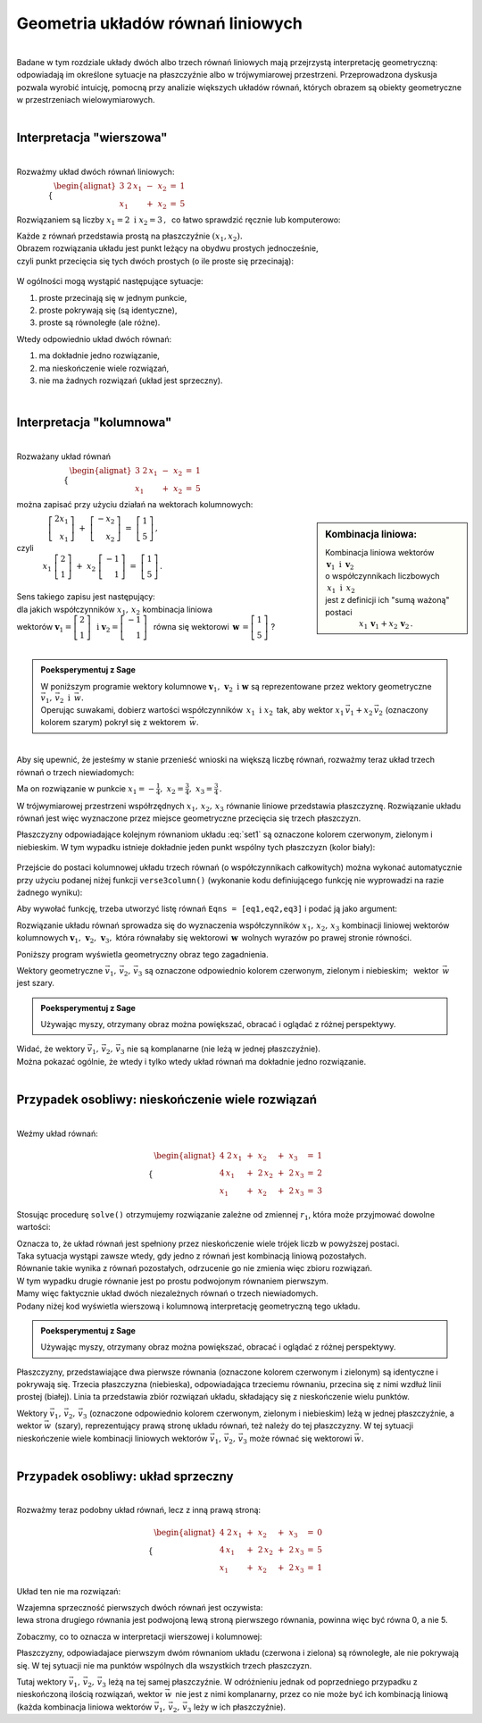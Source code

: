 .. -*- coding: utf-8 -*-

Geometria układów równań liniowych
----------------------------------
|
| Badane w tym rozdziale układy dwóch albo trzech równań liniowych mają przejrzystą interpretację geometryczną:
  odpowiadają im określone sytuacje na płaszczyźnie albo w trójwymiarowej przestrzeni.
  Przeprowadzona dyskusja pozwala wyrobić intuicję, pomocną przy analizie większych układów równań,
  których obrazem są obiekty geometryczne w przestrzeniach wielowymiarowych.
|

Interpretacja "wierszowa"
~~~~~~~~~~~~~~~~~~~~~~~~~
|
| Rozważmy układ dwóch równań liniowych:

:math:`\qquad\qquad\begin{cases} \begin{alignat*}{3}
\ 2\,x_1 & {\,} - {\,} & x_2 & {\;} = {\;} & 1 \\ x_1 & {\,} + {\,}& x_2 & {\;} = {\;} & 5
\end{alignat*} \end{cases}`
   
Rozwiązaniem są liczby :math:`\ x_1=2\ \; \text{i} \ \; x_2=3\,,\:` 
co łatwo sprawdzić ręcznie lub komputerowo:

.. sagecellserver::

   var('x1 x2')
   
   eq1 = 2*x1-x2==1
   eq2 = x1+x2==5

   show(solve([eq1,eq2],[x1,x2]))
   
| Każde z równań przedstawia prostą na płaszczyźnie :math:`(x_1,x_2).`
  
| Obrazem rozwiązania układu jest punkt leżący na obydwu prostych jednocześnie,
| czyli punkt przecięcia się tych dwóch prostych (o ile proste się przecinają):

.. figure:: figures/Rys_1.png
   :align: center

W ogólności mogą wystąpić następujące sytuacje:

#. proste przecinają się w jednym punkcie,
#. proste pokrywają się (są identyczne),
#. proste są równoległe (ale różne).

Wtedy odpowiednio układ dwóch równań:

#. ma dokładnie jedno rozwiązanie,
#. ma nieskończenie wiele rozwiązań,
#. nie ma żadnych rozwiązań (układ jest sprzeczny).

|

Interpretacja "kolumnowa"
~~~~~~~~~~~~~~~~~~~~~~~~~
| 
| Rozważany układ równań

:math:`\qquad\qquad\qquad\begin{cases} \begin{alignat*}{3}
\  2\,x_1 & {\,} - {\,} & x_2 & {\;} = {\;} & 1 \\
x_1 & {\,} + {\,} & x_2 & {\;} = {\;} & 5
\end{alignat*} \end{cases}`

można zapisać przy użyciu działań na wektorach kolumnowych:

.. sidebar:: Kombinacja liniowa:

   | Kombinacja liniowa wektorów :math:`\ \,\boldsymbol{v}_1\ \text{i}\ \, \boldsymbol{v}_2\ `
   | o współczynnikach liczbowych :math:`\:x_1\ \text{i} \ \, x_2\,` 
   | jest z definicji ich "sumą ważoną" postaci 

   | :math:`\qquad\qquad\ x_1\,\boldsymbol{v}_1 + x_2\,\boldsymbol{v}_2\,.`

| :math:`\qquad\qquad\left[\begin{array}{r} 2x_1 \\ x_1 \end{array} \right]\ +\   
  \left[ \begin{array}{r} -x_2 \\ x_2 \end{array} \right] \ =\  
  \left[ \begin{array}{r} 1 \\ 5 \end{array} \right]\,,`
| czyli
| :math:`\qquad\quad\ x_1\ \left[\begin{array}{r} 2 \\ 1 \end{array}\right] \ + \ 
  x_2\ \left[\begin{array}{r} -1 \\ 1 \end{array}\right] \ = \ 
  \left[\begin{array}{r} 1 \\ 5 \end{array}\right]\,.`

| 
| Sens takiego zapisu jest następujący:

| dla jakich współczynników :math:`\;x_{1},\,x_{2}\;` kombinacja liniowa

| wektorów :math:`\ \ \boldsymbol{v}_1=\left[\begin{array}{r} 2 \\ 1 \end{array}\right]\ \ \,\text{i}\ \ \;    
  \boldsymbol{v}_2=\left[\begin{array}{r} -1 \\ 1 \end{array}\right]\ \,`
  równa się wektorowi :math:`\ \,\boldsymbol{w}\,=\left[ \begin{array}{r} 1 \\5 \end{array} \right]\ `?
| 

.. admonition:: Poeksperymentuj z Sage

   | W poniższym programie wektory kolumnowe :math:`\;\boldsymbol{v}_1,\,\boldsymbol{v}_2\ \ \text{i}\ \ \boldsymbol{w}\ `
     są reprezentowane przez wektory geometryczne :math:`\;\vec{v}_1,\,\vec{v}_2\ \ \text{i}\ \ \,\vec{w}.`

   | Operując suwakami, dobierz wartości współczynników :math:`\,x_1\ \ \text{i}\ \ x_2\,`
     tak, aby wektor :math:`\;x_1\,\vec{v}_1 + x_2\,\vec{v}_2\;` (oznaczony kolorem szarym) pokrył się z wektorem :math:`\,\vec{w}`.

.. sagecellserver::

   v1 = vector([2,1]); v2 = vector([-1,1]); w = vector([1,5])

   @interact

   def _(x1=('$$x_1:$$', slider(0,3,1/2, default=3)),
         x2=('$$x_2:$$', slider(0,3,1/2, default=2))):
          
       plt = arrow((0,0),v1, color='red',  legend_label=' $\\vec{v}_1$', zorder=5) +\
             arrow((0,0),v2, color='green',legend_label=' $\\vec{v}_2$', zorder=5) +\
             arrow((0,0), w, color='black',legend_label=' $\\vec{w}$',   zorder=5) +\
             arrow((0,0),x1*v1, color='gray', width=1, arrowsize=3) +\
             arrow((0,0),x2*v2, color='gray', width=1, arrowsize=3) +\
             arrow((0,0),x1*v1+x2*v2, color='gray', width=1.75, arrowsize=3) +\
             line([x1*v1,x2*v2+x1*v1],linestyle='dashed',thickness=0.5,color='black') +\
             line([x2*v2,x2*v2+x1*v1],linestyle='dashed',thickness=0.5,color='black') +\
             point((0,0), color='white', faceted=True, size=18, zorder=7)
          
       plt.set_axes_range(-3,7, -1,6)
       if x1*v1+x2*v2==w: html("SUKCES !!!")
       plt.show(aspect_ratio=1, ticks=[1,1], figsize=5)

|
| Aby się upewnić, że jesteśmy w stanie przenieść wnioski na większą
  liczbę równań, rozważmy teraz układ trzech równań o trzech niewiadomych:

.. math::
   :label: set1

   \begin{cases}\begin{alignat*}{4}
   \  2\,x_1 & {\,} + {\,} & x_2 & {\,} + {\,} &    x_3 & {\;} = {} &  1 \\
         x_1 & {\,} - {\,} & x_2 &             &        & {\;} = {} & -1 \\
         x_1 & {\,} + {\,} & x_2 & {\,} + {\,} & 2\,x_3 & {\;} = {} &  2 
   \end{alignat*}\end{cases}

Ma on rozwiązanie w punkcie :math:`\ \ x_1 = -\frac{1}{4},\ \ x_2 = \frac{3}{4},\ \ x_3 = \frac{3}{4}\,.`


W trójwymiarowej przestrzeni współrzędnych :math:`\ x_1,\,x_2,\,x_3\ ` równanie liniowe przedstawia płaszczyznę.
Rozwiązanie układu równań jest więc wyznaczone przez miejsce geometryczne przecięcia się trzech płaszczyzn.

Płaszczyzny odpowiadające kolejnym równaniom układu :eq:`set1` są oznaczone kolorem czerwonym, zielonym i niebieskim.
W tym wypadku istnieje dokładnie jeden punkt wspólny tych płaszczyzn (kolor biały):

.. figure:: figures/Rys_24.png
   :align: center

Przejście do postaci kolumnowej układu trzech równań (o współczynnikach całkowitych)
można wykonać automatycznie przy użyciu podanej niżej funkcji ``verse3column()``
(wykonanie kodu definiującego funkcję nie wyprowadzi na razie żadnego wyniku):

.. sagecellserver::

   def verse3colmn(Eqns):

       var('x1 x2 x3')
    
       L = [vector([eq.lhs().coeff(x)
            for eq in Eqns])
            for x in [x1,x2,x3]]
       
       b = vector([eq.rhs() for eq in Eqns])
       L.append(b)
       
       clmn = '$\\left[\\begin{array}{r} %d \\\ %d \\\ %d \\end{array}\\right]$'
       comp = '$x_%i$' + clmn
   
       html(comp % (1, L[0][0],L[0][1],L[0][2]) + ' $+$ ' +\
            comp % (2, L[1][0],L[1][1],L[1][2]) + ' $+$ ' +\
            comp % (3, L[2][0],L[2][1],L[2][2]) + ' $=$ ' +\
            clmn %    (L[3][0],L[3][1],L[3][2]))
            
       return

Aby wywołać funkcję, trzeba utworzyć listę równań ``Eqns = [eq1,eq2,eq3]`` i podać ją jako argument:

.. sagecellserver::

   var('x1 x2 x3')

   eq1 = 2*x1+1*x2+1*x3== 1
   eq2 = 1*x1-1*x2+0*x3==-1
   eq3 = 1*x1+1*x2+2*x3== 2

   Eqns = [eq1,eq2,eq3]
   
   try: verse3colmn(Eqns)
   except NameError: html("Wykonaj kod w poprzedniej komórce!")

Rozwiązanie układu równań sprowadza się do wyznaczenia współczynników :math:`\ x_1,\,x_2,\,x_3\ ` kombinacji liniowej
wektorów kolumnowych :math:`\ \boldsymbol{v}_1,\,\boldsymbol{v}_2,\,\boldsymbol{v}_3,\ `
która równałaby się wektorowi :math:`\,\boldsymbol{w}\,` wolnych wyrazów po prawej stronie równości.

Poniższy program wyświetla geometryczny obraz tego zagadnienia.

Wektory geometryczne :math:`\ \vec{v}_1,\,\vec{v}_2,\,\vec{v}_3\;`
są oznaczone odpowiednio kolorem czerwonym, zielonym i niebieskim; :math:`\,` wektor :math:`\,\vec{w}\;` jest szary.

.. admonition:: Poeksperymentuj z Sage

   | Używając myszy, otrzymany obraz można powiększać, obracać i oglądać z różnej perspektywy.

.. sagecellserver::

   var('x1 x2 x3')

   eq1 = 2*x1+1*x2+1*x3== 1
   eq2 = 1*x1-1*x2+0*x3==-1
   eq3 = 1*x1+1*x2+2*x3== 2

   [v1,v2,v3] = [vector([eq.lhs().coeff(x)
                 for eq in [eq1,eq2,eq3]])
                 for x in [x1,x2,x3]]
              
   w = vector([eq.rhs() for eq in [eq1,eq2,eq3]])

   plt = arrow((0,0,0),v1, color='red')       +\
         arrow((0,0,0),v2, color='limegreen') +\
         arrow((0,0,0),v3, color='blue')      +\
         arrow((0,0,0), w, color='darkgrey')
      
   show(plt)

| Widać, że wektory :math:`\ \vec{v}_1,\,\vec{v}_2,\,\vec{v}_3\ ` nie są komplanarne (nie leżą w jednej płaszczyźnie). 
| Można pokazać ogólnie, że wtedy i tylko wtedy układ równań ma dokładnie jedno rozwiązanie.
|

Przypadek osobliwy: nieskończenie wiele rozwiązań
~~~~~~~~~~~~~~~~~~~~~~~~~~~~~~~~~~~~~~~~~~~~~~~~~
| 
| Weźmy układ równań:

.. math::

   \begin{cases}\begin{alignat*}{4}
   \  2\,x_1 & {\,} + {\,} &    x_2 & {\,} + {\,} &    x_3 & {\;} = {\;} & 1 \\
      4\,x_1 & {\,} + {\,} & 2\,x_2 & {\,} + {\,} & 2\,x_3 & {\;} = {\;} & 2 \\
         x_1 & {\,} + {\,} &    x_2 & {\,} + {\,} & 2\,x_3 & {\;} = {\;} & 3
   \end{alignat*}\end{cases}

Stosując procedurę ``solve()`` otrzymujemy rozwiązanie zależne od zmiennej :math:`r_1`,  
która może przyjmować dowolne wartości: 

.. sagecellserver::

   var('x1 x2 x3')

   eq1 = 2*x1+1*x2+1*x3==1
   eq2 = 4*x1+2*x2+2*x3==2
   eq3 = 1*x1+1*x2+2*x3==3

   show(solve([eq1,eq2,eq3],[x1,x2,x3]))

| Oznacza to, że układ równań jest spełniony przez nieskończenie wiele trójek liczb w powyższej postaci.

| Taka sytuacja wystąpi zawsze wtedy, gdy jedno z równań jest kombinacją liniową pozostałych.
| Równanie takie wynika z równań pozostałych, odrzucenie go nie zmienia więc zbioru rozwiązań.

| W tym wypadku drugie równanie jest po prostu podwojonym równaniem pierwszym.
| Mamy więc faktycznie układ dwóch niezależnych równań o trzech niewiadomych.

| Podany niżej kod wyświetla wierszową i kolumnową interpretację geometryczną tego układu.

.. admonition:: Poeksperymentuj z Sage

   | Używając myszy, otrzymany obraz można powiększać, obracać i oglądać z różnej perspektywy.
   
.. sagecellserver::

   var('x1 x2 x3 r')

   eq1 = 2*x1+1*x2+1*x3==1
   eq2 = 4*x1+2*x2+2*x3==2
   eq3 = 1*x1+1*x2+2*x3==3

   p1 = implicit_plot3d(eq1,(x1,-5,5),(x2,-5,5),(x3,-5,5), color='red')
   p2 = implicit_plot3d(eq2,(x1,-5,5),(x2,-5,5),(x3,-5,5), color='green', opacity=0.87)
   p3 = implicit_plot3d(eq3,(x1,-5,5),(x2,-5,5),(x3,-5,5), color='blue')
   ln = parametric_plot([r-2, -3*r+5, r], (r, 0, 3.3), color='white', thickness=5)

   plot1 = p1+p2+p3+ln

   [v1,v2,v3] = [vector([eq.lhs().coeff(x)
                 for eq in [eq1,eq2,eq3]])
                 for x in [x1,x2,x3]]
              
   w = vector([eq.rhs() for eq in [eq1,eq2,eq3]])

   plot2 = arrow((0,0,0),v1, color='red')       +\
           arrow((0,0,0),v2, color='limegreen') +\
           arrow((0,0,0),v3, color='blue')      +\
           arrow((0,0,0), w, color='darkgrey')

   show(plot1)

Płaszczyzny, przedstawiające dwa pierwsze równania (oznaczone kolorem czerwonym i zielonym)
są identyczne i pokrywają się. Trzecia płaszczyzna (niebieska), odpowiadająca trzeciemu równaniu, 
przecina się z nimi wzdłuż linii prostej (białej). Linia ta przedstawia zbiór rozwiązań układu,
składający się z nieskończenie wielu punktów.

.. sagecellserver::

   try: show(plot2)
   except NameError: html("Wykonaj kod w poprzedniej komórce!")

| Wektory :math:`\ \vec{v}_1,\,\vec{v}_2,\,\vec{v}_3\ ` (oznaczone odpowiednio kolorem czerwonym, zielonym i niebieskim)
  leżą w jednej płaszczyźnie, a wektor :math:`\ \vec{w}\,` (szary), reprezentujący prawą stronę układu równań, 
  też należy do tej płaszczyzny. W tej sytuacji nieskończenie wiele kombinacji liniowych wektorów
  :math:`\ \vec{v}_1,\,\vec{v}_2,\,\vec{v}_3\ ` może równać się wektorowi :math:`\ \vec{w}.`
|

Przypadek osobliwy: układ sprzeczny
~~~~~~~~~~~~~~~~~~~~~~~~~~~~~~~~~~~
| 
| Rozważmy teraz podobny układ równań, lecz z inną prawą stroną:

.. math::

   \begin{cases}\begin{alignat*}{4}
   \  2\,x_1 & {\,} + {\,} &    x_2 & {\,} + {\,} &    x_3 & {\;} = {\;} & 0 \\
      4\,x_1 & {\,} + {\,} & 2\,x_2 & {\,} + {\,} & 2\,x_3 & {\;} = {\;} & 5 \\
         x_1 & {\,} + {\,} &    x_2 & {\,} + {\,} & 2\,x_3 & {\;} = {\;} & 1
   \end{alignat*}\end{cases}

Układ ten nie ma rozwiązań:

.. sagecellserver::

   var('x1 x2 x3')

   eq1 = 2*x1+1*x2+1*x3==0
   eq2 = 4*x1+2*x2+2*x3==5
   eq3 = 1*x1+1*x2+2*x3==1

   show(solve([eq1,eq2,eq3],[x1,x2,x3]))

| Wzajemna sprzeczność pierwszych dwóch równań jest oczywista:
| lewa strona drugiego równania jest podwojoną lewą stroną pierwszego równania, powinna więc być równa 0, a nie 5.

Zobaczmy, co to oznacza w interpretacji wierszowej i kolumnowej:

.. sagecellserver::

   var('x1 x2 x3')

   eq1 = 2*x1+1*x2+1*x3==0
   eq2 = 4*x1+2*x2+2*x3==5
   eq3 = 1*x1+1*x2+2*x3==1

   p1 = implicit_plot3d(eq1,(x1,-5,5),(x2,-5,5),(x3,-5,5), color='red')
   p2 = implicit_plot3d(eq2,(x1,-5,5),(x2,-5,5),(x3,-5,5), color='green')
   p3 = implicit_plot3d(eq3,(x1,-5,5),(x2,-5,5),(x3,-5,5), color='blue')

   plot3 = p1+p2+p3

   [v1,v2,v3] = [vector([eq.lhs().coeff(x)
                 for eq in [eq1,eq2,eq3]])
                 for x in [x1,x2,x3]]
              
   w = vector([eq.rhs() for eq in [eq1,eq2,eq3]])

   plot4 = arrow((0,0,0),v1, color='red')       +\
           arrow((0,0,0),v2, color='limegreen') +\
           arrow((0,0,0),v3, color='blue')      +\
           arrow((0,0,0), w, color='darkgrey')

   show(plot3)

Płaszczyzny, odpowiadajace pierwszym dwóm równaniom układu (czerwona i zielona) są równoległe, ale nie pokrywają się. W tej sytuacji nie ma punktów wspólnych dla wszystkich trzech płaszczyzn.

.. sagecellserver::

   try: show(plot4)
   except NameError: html("Wykonaj kod w poprzedniej komórce!")

Tutaj wektory :math:`\ \vec{v}_1,\,\vec{v}_2,\,\vec{v}_3\ ` leżą na tej samej płaszczyźnie.
W odróżnieniu jednak od poprzedniego przypadku z nieskończoną ilością rozwiązań,
wektor :math:`\ \vec{w}\,` nie jest z nimi komplanarny, przez co nie może być ich kombinacją liniową
(każda kombinacja liniowa wektorów :math:`\ \vec{v}_1,\,\vec{v}_2,\,\vec{v}_3\ ` leży w ich płaszczyźnie).





